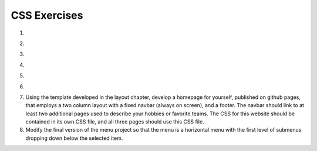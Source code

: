 CSS Exercises
=============


1. 

.. actex:: ex_css_1
   :language: html
   :nocodelens:

   Add a CSS rule and appropriate html to style every other line of the unordered list with a light blue background color.  Specify the background color using the rgb method.
   ~~~~
   <html>
      <body>
         <ul>
            <li>one</li>
            <li>two</li>
            <li>three</li>
            <li>four</li>
            <li>five</li>
            <li>six</li>
         </ul>
      </body>
   </html>

2. 

.. actex:: ex_css_2
   :language: html
   :nocodelens:
   
   Given the table in the html code in the question style the table so that the odd rows have a light gray background  In addition and a header row to the table and style that row so it has white text and a black background color.  Change the font so that they are all 14 point sans serif of some kind.
   ~~~~
   <html>
      <body>
         <table>
         <tr><td>Philip</td><td>@tweetman</td><td>555-1212</td></tr>
         <tr><td>Katey</td><td>@applegirl</td><td>818-3341</td></tr>
         <tr><td>JetBrains</td><td>@codingisfun</td><td>04.032.55512</td></tr>
         <tr><td>Bill</td><td>@windows</td><td>657-9876</td></tr>
         </table>
      </body>
   </html>

3. 

.. actex:: ex_css_3
   :language: html
   :nocodelens:

   Suppose you are working on a recipe website.  Recipes have a title, a list of ingredients, and an instructions section.  Make a webpage that shows the recipe for grilled cheese sandwiches with bacon and tomato.   The ingredients should be displayed as an unordered list, with no bullets.  meat ingredients should have a light red background color, vegetables should have a light green background, and dairy products should have a light yellow.  The title should be in a sans serif font of your choice, and the instructions should have a heading "Instructions" and the font for the instructions should be italic.
   ~~~~

4. 

.. actex:: ex_css_4
   :language: html
   :nocodelens:

   Using CSS and HTML Make a webpage that has two columns.  Each column should use half of the width of the page.  The left half should have a light gray background and the right half should have a light green background.  The left half should have a list of the 5 best selling  books in Amazon's kindle store, and the right should have a list of your five favorite celebrities or athletes.
   ~~~~

5. 

.. actex:: ex_css_5
   :language: html
   :nocodelens:

   Using the nav element, make a navbar for at the top of a sample webpage.  Add at least three links to the navbar using an unordered list that is displayed as inline rather than block.  Make the navbar have a light blue background color, but change the background of the title to a darker blue when the mouse hovers over it.  (see the `:hover selector <http://www.w3schools.com/cssref/sel_hover.asp>`_)
   ~~~~

6. 

.. actex:: ex_css_6
   :language: html
   :nocodelens:
   Using the image of the playing card, use transformations and animations to make the playing card spin around endlessly.
   ~~~~

7.  Using the template developed in the layout chapter, develop a homepage for yourself, published on github pages, that employs a two column layout with a fixed navbar (always on screen), and a footer.  The navbar should link to at least two additional pages used to describe your hobbies or favorite teams.  The CSS for this website should be contained in its own CSS file, and all three pages should use this CSS file.


8. Modify the final version of the menu project so that the menu is a horizontal menu with the first level of submenus dropping down below the selected item.


   
   
   
